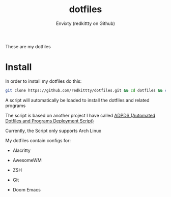 #+title: dotfiles
#+author: Envixty (redkittty on Github)
#+startup: showeverything

[[https://github.com/redkittty/dotfiles/blob/main/.screenshots/dotfiles1.png]]


These are my dotfiles
* Install
In order to install my dotfiles do this:

#+begin_src zsh
git clone https://github.com/redkittty/dotfiles.git && cd dotfiles && chmod +x ADPDS/boot.sh && bash ADPDS/boot.sh
#+end_src

A script will automatically be loaded to install the dotfiles and related programs

The script is based on another project I have called [[https://github.com/redkittty/ADPDS][ADPDS (Automated Dotfiles and Programs Deployment Script)]]

Currently, the Script only supports Arch Linux


My dotfiles contain configs for:

- Alacritty

- AwesomeWM

- ZSH

- Git

- Doom Emacs
